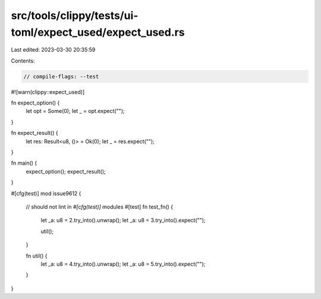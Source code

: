 src/tools/clippy/tests/ui-toml/expect_used/expect_used.rs
=========================================================

Last edited: 2023-03-30 20:35:59

Contents:

.. code-block:: rs

    // compile-flags: --test
#![warn(clippy::expect_used)]

fn expect_option() {
    let opt = Some(0);
    let _ = opt.expect("");
}

fn expect_result() {
    let res: Result<u8, ()> = Ok(0);
    let _ = res.expect("");
}

fn main() {
    expect_option();
    expect_result();
}

#[cfg(test)]
mod issue9612 {
    // should not lint in `#[cfg(test)]` modules
    #[test]
    fn test_fn() {
        let _a: u8 = 2.try_into().unwrap();
        let _a: u8 = 3.try_into().expect("");

        util();
    }

    fn util() {
        let _a: u8 = 4.try_into().unwrap();
        let _a: u8 = 5.try_into().expect("");
    }
}


